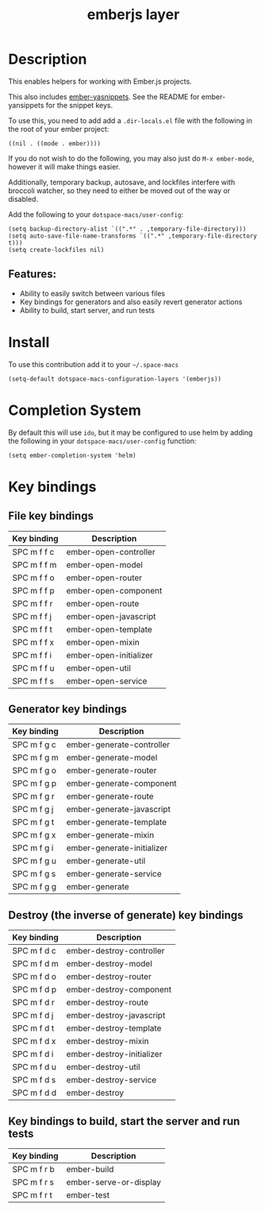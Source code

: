 #+TITLE: emberjs layer

#+TAGS: framework|layer|programming

[[file:img/ember.png]]

* Table of Contents                     :TOC_5_gh:noexport:
- [[#description][Description]]
  - [[#features][Features:]]
- [[#install][Install]]
- [[#completion-system][Completion System]]
- [[#key-bindings][Key bindings]]
  - [[#file-key-bindings][File key bindings]]
  - [[#generator-key-bindings][Generator key bindings]]
  - [[#destroy-the-inverse-of-generate-key-bindings][Destroy (the inverse of generate) key bindings]]
  - [[#key-bindings-to-build-start-the-server-and-run-tests][Key bindings to build, start the server and run tests]]

* Description
This enables helpers for working with Ember.js projects.

This also includes [[https://github.com/ronco/ember-yasnippets.el][ember-yasnippets]]. See the README for ember-yansippets for the snippet keys.

To use this, you need to add add a =.dir-locals.el= file with the following in the root of your ember project:

#+BEGIN_SRC e-macs-lisp
  ((nil . ((mode . ember))))
#+END_SRC

If you do not wish to do the following, you may also just do =M-x ember-mode=, however it will make things easier.

Additionally, temporary backup, autosave, and lockfiles interfere with broccoli watcher, so they need to either be moved out of the way or disabled.

Add the following to your =dotspace-macs/user-config=:

#+BEGIN_SRC e-macs-lisp
  (setq backup-directory-alist `((".*" . ,temporary-file-directory)))
  (setq auto-save-file-name-transforms `((".*" ,temporary-file-directory t)))
  (setq create-lockfiles nil)
#+END_SRC

** Features:
- Ability to easily switch between various files
- Key bindings for generators and also easily revert generator actions
- Ability to build, start server, and run tests

* Install
To use this contribution add it to your =~/.space-macs=

#+BEGIN_SRC e-macs-lisp
  (setq-default dotspace-macs-configuration-layers '(emberjs))
#+END_SRC

* Completion System
By default this will use =ido=,
but it may be configured to use helm by adding the following in your =dotspace-macs/user-config= function:

#+BEGIN_SRC e-macs-lisp
  (setq ember-completion-system 'helm)
#+END_SRC

* Key bindings
** File key bindings

| Key binding | Description            |
|-------------+------------------------|
| SPC m f f c | ember-open-controller  |
| SPC m f f m | ember-open-model       |
| SPC m f f o | ember-open-router      |
| SPC m f f p | ember-open-component   |
| SPC m f f r | ember-open-route       |
| SPC m f f j | ember-open-javascript  |
| SPC m f f t | ember-open-template    |
| SPC m f f x | ember-open-mixin       |
| SPC m f f i | ember-open-initializer |
| SPC m f f u | ember-open-util        |
| SPC m f f s | ember-open-service     |

** Generator key bindings

| Key binding | Description                |
|-------------+----------------------------|
| SPC m f g c | ember-generate-controller  |
| SPC m f g m | ember-generate-model       |
| SPC m f g o | ember-generate-router      |
| SPC m f g p | ember-generate-component   |
| SPC m f g r | ember-generate-route       |
| SPC m f g j | ember-generate-javascript  |
| SPC m f g t | ember-generate-template    |
| SPC m f g x | ember-generate-mixin       |
| SPC m f g i | ember-generate-initializer |
| SPC m f g u | ember-generate-util        |
| SPC m f g s | ember-generate-service     |
| SPC m f g g | ember-generate             |

** Destroy (the inverse of generate) key bindings

| Key binding | Description               |
|-------------+---------------------------|
| SPC m f d c | ember-destroy-controller  |
| SPC m f d m | ember-destroy-model       |
| SPC m f d o | ember-destroy-router      |
| SPC m f d p | ember-destroy-component   |
| SPC m f d r | ember-destroy-route       |
| SPC m f d j | ember-destroy-javascript  |
| SPC m f d t | ember-destroy-template    |
| SPC m f d x | ember-destroy-mixin       |
| SPC m f d i | ember-destroy-initializer |
| SPC m f d u | ember-destroy-util        |
| SPC m f d s | ember-destroy-service     |
| SPC m f d d | ember-destroy             |

** Key bindings to build, start the server and run tests

| Key binding | Description            |
|-------------+------------------------|
| SPC m f r b | ember-build            |
| SPC m f r s | ember-serve-or-display |
| SPC m f r t | ember-test             |


